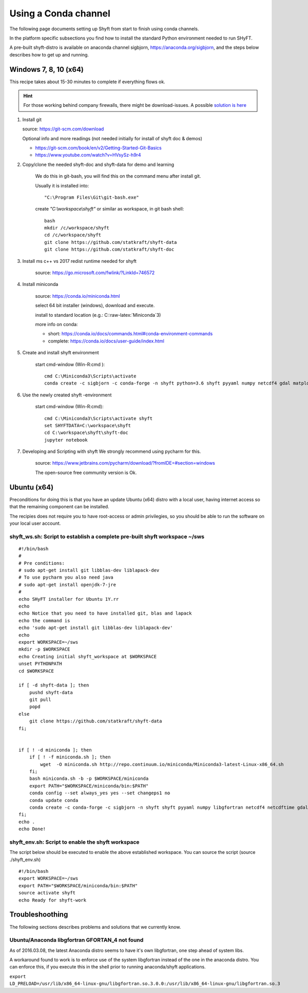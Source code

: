 ************************
Using a Conda channel
************************

The following page documents setting up Shyft from start to finish using conda channels.

In the platform specific subsections you find how to install the standard Python environment needed to run SHyFT.

A pre-built shyft-distro is available on anaconda channel sigbjorn, https://anaconda.org/sigbjorn, and the steps below describes how to get up and running.

Windows 7, 8, 10 (x64)
=======================

This recipe takes about 15-30 minutes to complete if everything flows ok.

.. hint:: For those working behind company firewalls, there might be download-issues. A possible `solution is here <http://seanlaw.github.io/2015/12/23/fetching-conda-packages-behind-a-firewall/>`_

1. Install git

   source: https://git-scm.com/download

   Optional info and more readings (not needed initially for install of
   shyft doc & demos)

   -  https://git-scm.com/book/en/v2/Getting-Started-Git-Basics
   -  https://www.youtube.com/watch?v=HVsySz-h9r4

2. Copy/clone the needed shyft-doc and shyft-data for demo and learning

    We do this in git-bash, you will find this on the command menu after
    install git.

    Usually it is installed into::

        "C:\Program Files\Git\git-bash.exe"


    create `"C:\\workspace\\shyft"` or similar as workspace, in git bash shell::

        bash
        mkdir /c/workspace/shyft
        cd /c/workspace/shyft
        git clone https://github.com/statkraft/shyft-data
        git clone https://github.com/statkraft/shyft-doc

3. Install ms c++ vs 2017 redist runtime needed for shyft

    source: https://go.microsoft.com/fwlink/?LinkId=746572

4. Install miniconda

    source: https://conda.io/miniconda.html

    select 64 bit installer (windows), download and execute.

    install to standard location (e.g.: C::raw-latex:`\Miniconda`3)

    more info on conda:

    -  short: https://conda.io/docs/commands.html#conda-environment-commands
    -  complete: https://conda.io/docs/user-guide/index.html

5. Create and install shyft environment

    start cmd-window (Win-R:cmd )::

        cmd C:\Miniconda3\Scripts\activate
        conda create -c sigbjorn -c conda-forge -n shyft python=3.6 shyft pyyaml numpy netcdf4 gdal matplotlib requests nose coverage pip shapely pyproj jupyter pandas bokeh

6. Use the newly created shyft -environment

    start cmd-window (Win-R:cmd)::

        cmd C:\Miniconda3\Scripts\activate shyft
        set SHYFTDATA=C:\workspace\shyft
        cd C:\workspace\shyft\shyft-doc
        jupyter notebook

7. Developing and Scripting with shyft We strongly recommend using
   pycharm for this.

    source: https://www.jetbrains.com/pycharm/download/?fromIDE=#section=windows

    The open-source free community version is Ok.


Ubuntu  (x64)
=====================

Preconditions for doing this is that you have an update Ubuntu
(x64) distro with a local user, having internet access so that the
remaining component can be installed.

The recipies does not require you to have root-access or admin
privilegies, so you should be able to run the software on your local
user account.

shyft\_ws.sh: Script to establish a complete pre-built **s**\ hyft **w**\ ork\ **s**\ pace ~/sws
----------------------------------------------------------------------------------------------------

::

    #!/bin/bash
    #
    # Pre conditions:
    # sudo apt-get install git libblas-dev liblapack-dev
    # To use pycharm you also need java
    # sudo apt-get install openjdk-7-jre
    #
    echo SHyFT installer for Ubuntu 1Y.rr
    echo
    echo Notice that you need to have installed git, blas and lapack
    echo the command is
    echo 'sudo apt-get install git libblas-dev liblapack-dev'
    echo
    export WORKSPACE=~/sws
    mkdir -p $WORKSPACE
    echo Creating initial shyft_workspace at $WORKSPACE
    unset PYTHONPATH
    cd $WORKSPACE

    if [ -d shyft-data ]; then
        pushd shyft-data
        git pull
        popd
    else
        git clone https://github.com/statkraft/shyft-data
    fi;
    

    if [ ! -d miniconda ]; then
        if [ ! -f miniconda.sh ]; then
            wget  -O miniconda.sh http://repo.continuum.io/miniconda/Miniconda3-latest-Linux-x86_64.sh
        fi;
        bash miniconda.sh -b -p $WORKSPACE/miniconda
        export PATH="$WORKSPACE/miniconda/bin:$PATH"
        conda config --set always_yes yes --set changeps1 no
        conda update conda
        conda create -c conda-forge -c sigbjorn -n shyft shyft pyyaml numpy libgfortran netcdf4 netcdftime gdal matplotlib requests nose coverage pip shapely jupyter pyproj pandas bokeh
    fi;
    echo .
    echo Done!

shyft\_env.sh: Script to enable the shyft workspace
-------------------------------------------------------

The script below should be executed to enable the above established
workspace. You can source the script (source ./shyft\_env.sh)

::

    #!/bin/bash
    export WORKSPACE=~/sws
    export PATH="$WORKSPACE/miniconda/bin:$PATH"
    source activate shyft
    echo Ready for shyft-work

Troubleshoothing
================

The following sections describes problems and solutions that we
currently know.

Ubuntu/Anaconda libgfortran GFORTAN\_4 not found
--------------------------------------------------

As of 2016.03.08, the latest Anaconda distro seems to have it's own
libgfortran, one step ahead of system libs.

A workaround found to work is to enforce use of the system libgfortran
instead of the one in the anaconda distro. You can enforce this, if you
execute this in the shell prior to running anaconda/shyft applications.

``export LD_PRELOAD=/usr/lib/x86_64-linux-gnu/libgfortran.so.3.0.0:/usr/lib/x86_64-linux-gnu/libgfortran.so.3``
